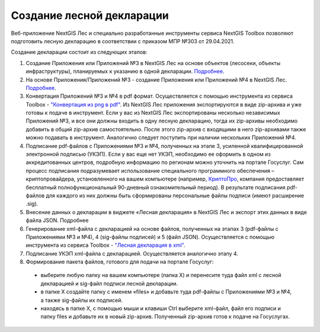 .. sectionauthor:: Ekaterina Petrunenko <ekaterina.petrunenko@nextgis.com>

Создание лесной декларации
========================================================

Веб-приложение NextGIS Лес и специально разработанные инструменты сервиса NextGIS Toolbox позволяют подготовить лесную декларацию в соответствии с приказом МПР №303 от 29.04.2021.

Создание декларации состоит из следующих этапов:

1.	Создание Приложения или Приложений №3 в NextGIS Лес на основе объектов (лесосеки, объекты инфраструктуры), планируемых к указанию в одной декларации. `Подробнее <https://docs.nextgis.ru/docs_les/source/user_priloj3.html#o3>`_. 
2.	На основе Приложения/Приложений №3 - создание Приложения или Приложений №4 в NextGIS Лес. `Подробнее <https://docs.nextgis.ru/docs_les/source/user_priloj4.html#o4>`_. 
3.	Конвертация Приложений №3 и №4 в pdf формат. Осуществляется с помощью инструмента из сервиса Toolbox - `"Конвертация из png в pdf" <https://toolbox.nextgis.com/operation/ForestPDF/>`_. Из NextGIS Лес приложения экспортируются в виде zip-архива и уже готовы к подаче в инструмент. Если у вас из NextGIS Лес экспортированы несколько независимых Приложений №3, и все они должны входить в одну лесную декларацию, тогда их zip-архивы необходимо добавить в общий zip-архив самостоятельно. После этого zip-архив с входящими в него zip-архивами также можно подавать в инструмент. Аналогично следует поступить при наличии нескольких Приложений №4.
4.	Подписание pdf-файлов с Приложениями №3 и №4, полученных на этапе 3, усиленной квалифицированной электронной подписью (УКЭП). Если у вас еще нет УКЭП, необходимо ее оформить в одном из аккредитованных центров, подробную информацию по регионам можно уточнить на портале Госуслуг. Сам процесс подписания подразумевает использование специального программного обеспечения – криптопровайдера, установленного на вашем компьютере (например, `КриптоПро <https://cryptopro.ru/fns>`_, компания предоставляет бесплатный полнофункциональный 90-дневный ознакомительный период). В результате подписания pdf-файлов для каждого из них  должны быть сформированы персональные файлы подписи (имеют расширение .sig).
5.	Внесение данных о декларации в виджете «Лесная декларация» в NextGIS Лес и экспорт этих данных в виде файла JSON. Подробнее
6.	Генерирование xml-файла с декларацией на основе файлов, полученных на этапах 3 (pdf-файлы с Приложениями №3 и №4), 4 (sig-файлы подписей) и 5 (файл JSON). Осуществляется с помощью инструмента из сервиса Toolbox - `"Лесная декларация в xml" <https://toolbox.nextgis.com/operation/ForestDeclaration>`_.
7.	Подписание УКЭП xml-файла с декларацией. Осуществляется аналогично этапу 4.
8.	Формирование пакета файлов, готового для подачи на портале Госуслуг:
    *  выберите любую папку на вашем компьютере (папка Х) и перенесите туда файл xml с лесной декларацией и sig-файл подписи лесной декларации.
    *  в папке Х создайте папку с именем «files» и добавьте туда pdf-файлы с Приложениями №3 и №4, а также sig-файлы их подписей.
    *  находясь в папке Х, с помощью мыши и клавиши Ctrl выберите xml-файл, файл его подписи и папку files и добавьте их в новый zip-архив. Полученный zip-архив готов к подаче на Госуслугах.
